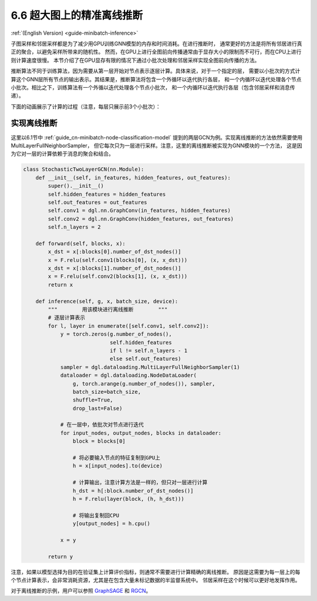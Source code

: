 .. _guide_cn-minibatch-inference:

6.6 超大图上的精准离线推断
------------------------------------------------------

:ref:`(English Version) <guide-minibatch-inference>`

子图采样和邻居采样都是为了减少用GPU训练GNN模型的内存和时间消耗。在进行推断时，
通常更好的方法是将所有邻居进行真正的聚合，以避免采样所带来的随机性。
然而，在GPU上进行全图前向传播通常由于显存大小的限制而不可行，而在CPU上进行则计算速度很慢。
本节介绍了在GPU显存有限的情况下通过小批次处理和邻居采样实现全图前向传播的方法。

推断算法不同于训练算法，因为需要从第一层开始对节点表示逐层计算。具体来说，对于一个指定的层，
需要以小批次的方式计算这个GNN层所有节点的输出表示。其结果是，推断算法将包含一个外循环以迭代执行各层，
和一个内循环以迭代处理各个节点小批次。相比之下，训练算法有一个外循以迭代处理各个节点小批次，
和一个内循环以迭代执行各层（包含邻居采样和消息传递）。

下面的动画展示了计算的过程（注意，每层只展示前3个小批次）：

.. figure:: https://data.dgl.ai/asset/image/guide_6_6_0.gif
   :alt: Imgur


实现离线推断
~~~~~~~~~~~~~~~~~~~~~~~~~~~~~~

这里以6.1节中 :ref:`guide_cn-minibatch-node-classification-model`
提到的两层GCN为例。实现离线推断的方法依然需要使用MultiLayerFullNeighborSampler，
但它每次只为一层进行采样。注意，这里的离线推断被实现为GNN模块的一个方法，
这是因为它对一层的计算依赖于消息的聚合和结合。

.. code:: python

    class StochasticTwoLayerGCN(nn.Module):
        def __init__(self, in_features, hidden_features, out_features):
            super().__init__()
            self.hidden_features = hidden_features
            self.out_features = out_features
            self.conv1 = dgl.nn.GraphConv(in_features, hidden_features)
            self.conv2 = dgl.nn.GraphConv(hidden_features, out_features)
            self.n_layers = 2
    
        def forward(self, blocks, x):
            x_dst = x[:blocks[0].number_of_dst_nodes()]
            x = F.relu(self.conv1(blocks[0], (x, x_dst)))
            x_dst = x[:blocks[1].number_of_dst_nodes()]
            x = F.relu(self.conv2(blocks[1], (x, x_dst)))
            return x
    
        def inference(self, g, x, batch_size, device):
            """        用该模块进行离线推断        """
            # 逐层计算表示
            for l, layer in enumerate([self.conv1, self.conv2]):
                y = torch.zeros(g.number_of_nodes(),
                                self.hidden_features
                                if l != self.n_layers - 1
                                else self.out_features)
                sampler = dgl.dataloading.MultiLayerFullNeighborSampler(1)
                dataloader = dgl.dataloading.NodeDataLoader(
                    g, torch.arange(g.number_of_nodes()), sampler,
                    batch_size=batch_size,
                    shuffle=True,
                    drop_last=False)

                # 在一层中，依批次对节点进行迭代
                for input_nodes, output_nodes, blocks in dataloader:
                    block = blocks[0]

                    # 将必要输入节点的特征复制到GPU上
                    h = x[input_nodes].to(device)

                    # 计算输出，注意计算方法是一样的，但只对一层进行计算
                    h_dst = h[:block.number_of_dst_nodes()]
                    h = F.relu(layer(block, (h, h_dst)))

                    # 将输出复制回CPU
                    y[output_nodes] = h.cpu()

                x = y
    
            return y

注意，如果以模型选择为目的在验证集上计算评价指标，则通常不需要进行计算精确的离线推断。
原因是这需要为每一层上的每个节点计算表示，会非常消耗资源，尤其是在包含大量未标记数据的半监督系统中。
邻居采样在这个时候可以更好地发挥作用。

对于离线推断的示例，用户可以参照
`GraphSAGE <https://github.com/dmlc/dgl/blob/master/examples/pytorch/graphsage/train_sampling.py>`__
和
`RGCN <https://github.com/dmlc/dgl/blob/master/examples/pytorch/rgcn-hetero/entity_classify_mb.py>`__。
